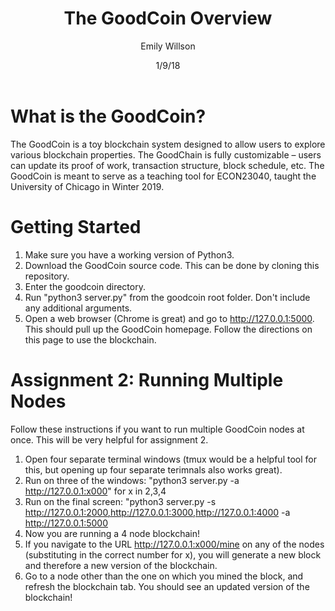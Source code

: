 #+TITLE: The GoodCoin Overview
#+AUTHOR: Emily Willson
#+DATE: 1/9/18

* What is the GoodCoin?
   The GoodCoin is a toy blockchain system designed to allow users to
   explore various blockchain properties. The GoodChain is fully
   customizable -- users can update its proof of work, transaction
   structure, block schedule, etc. The GoodCoin is meant to serve as a
   teaching tool for ECON23040, taught the University of Chicago in
   Winter 2019.

* Getting Started
   1) Make sure you have a working version of Python3.
   2) Download the GoodCoin source code. This can be done by cloning
      this repository.
   3) Enter the goodcoin directory.
   4) Run "python3 server.py" from the goodcoin root folder. Don't include any additional
      arguments. 
   5) Open a web browser (Chrome is great) and go to
      http://127.0.0.1:5000. This should pull up the GoodCoin
      homepage. Follow the directions on this page to use the
      blockchain.
      
* Assignment 2: Running Multiple Nodes
Follow these instructions if you want to run multiple GoodCoin nodes
at once. This will be very helpful for assignment 2.
  1) Open four separate terminal windows (tmux would be a helpful tool
     for this, but opening up four separate terimnals also works great). 
  2) Run on three of the windows: "python3 server.py -a http://127.0.0.1:x000" for x in 2,3,4
  3) Run on the final screen: "python3 server.py -s http://127.0.0.1:2000,http://127.0.0.1:3000,http://127.0.0.1:4000 -a http://127.0.0.1:5000
  4) Now you are running a 4 node blockchain!
  5) If you navigate to the URL http://127.0.0.1:x000/mine on any of
     the nodes (substituting in the correct number for x), you will
     generate a new block and therefore a new version of the
     blockchain.
  6) Go to a node other than the one on which you mined the block, and
     refresh the blockchain tab. You should see an updated version of
     the blockchain!
